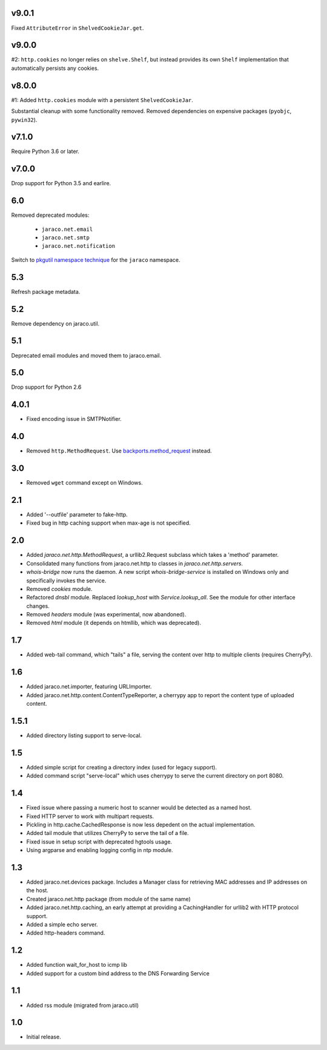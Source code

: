 v9.0.1
======

Fixed ``AttributeError`` in ``ShelvedCookieJar.get``.

v9.0.0
======

#2: ``http.cookies`` no longer relies on ``shelve.Shelf``, but instead
provides its own ``Shelf`` implementation that automatically persists
any cookies.

v8.0.0
======

#1: Added ``http.cookies`` module with a persistent ``ShelvedCookieJar``.

Substantial cleanup with some functionality removed. Removed dependencies
on expensive packages (``pyobjc``, ``pywin32``).

v7.1.0
======

Require Python 3.6 or later.

v7.0.0
======

Drop support for Python 3.5 and earlire.

6.0
===

Removed deprecated modules:

 - ``jaraco.net.email``
 - ``jaraco.net.smtp``
 - ``jaraco.net.notification``

Switch to `pkgutil namespace technique
<https://packaging.python.org/guides/packaging-namespace-packages/#pkgutil-style-namespace-packages>`_
for the ``jaraco`` namespace.

5.3
===

Refresh package metadata.

5.2
===

Remove dependency on jaraco.util.

5.1
===

Deprecated email modules and moved them to jaraco.email.

5.0
===

Drop support for Python 2.6

4.0.1
=====

* Fixed encoding issue in SMTPNotifier.

4.0
===

* Removed ``http.MethodRequest``. Use `backports.method_request
  <https://pypi.python.org/pypi/backports.method_request/>`_ instead.

3.0
===

* Removed ``wget`` command except on Windows.

2.1
===

* Added '--outfile' parameter to fake-http.
* Fixed bug in http caching support when max-age is not specified.

2.0
===

* Added `jaraco.net.http.MethodRequest`, a urllib2.Request subclass which takes
  a 'method' parameter.
* Consolidated many functions from jaraco.net.http to classes in
  `jaraco.net.http.servers`.
* `whois-bridge` now runs the daemon. A new script `whois-bridge-service` is
  installed on Windows only and specifically invokes the service.
* Removed `cookies` module.
* Refactored `dnsbl` module. Replaced `lookup_host` with `Service.lookup_all`.
  See the module for other interface changes.
* Removed `headers` module (was experimental, now abandoned).
* Removed `html` module (it depends on htmllib, which was deprecated).

1.7
===

* Added web-tail command, which "tails" a file, serving the content over
  http to multiple clients (requires CherryPy).

1.6
===

* Added jaraco.net.importer, featuring URLImporter.
* Added jaraco.net.http.content.ContentTypeReporter, a cherrypy app to
  report the content type of uploaded content.

1.5.1
=====

* Added directory listing support to serve-local.

1.5
===

* Added simple script for creating a directory index (used for legacy
  support).
* Added command script "serve-local" which uses cherrypy to serve the
  current directory on port 8080.

1.4
===

* Fixed issue where passing a numeric host to scanner would be detected
  as a named host.
* Fixed HTTP server to work with multipart requests.
* Pickling in http.cache.CachedResponse is now less depedent on the actual
  implementation.
* Added tail module that utilizes CherryPy to serve the tail of a file.
* Fixed issue in setup script with deprecated hgtools usage.
* Using argparse and enabling logging config in ntp module.

1.3
===

* Added jaraco.net.devices package. Includes a Manager class for
  retrieving MAC addresses and IP addresses on the host.
* Created jaraco.net.http package (from module of the same name)
* Added jaraco.net.http.caching, an early attempt at providing a
  CachingHandler for urllib2 with HTTP protocol support.
* Added a simple echo server.
* Added http-headers command.

1.2
===

* Added function wait_for_host to icmp lib
* Added support for a custom bind address to the DNS Forwarding Service

1.1
===

* Added rss module (migrated from jaraco.util)

1.0
===

* Initial release.

